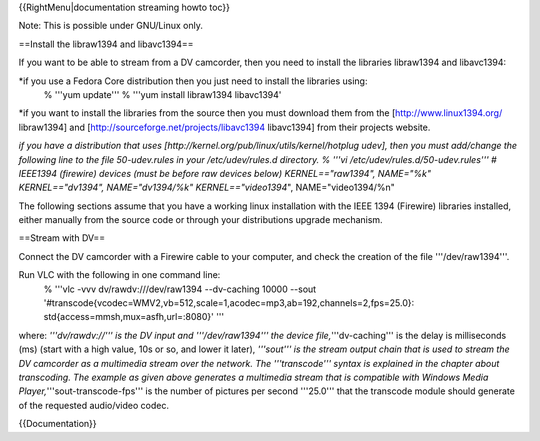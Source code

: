 {{RightMenu|documentation streaming howto toc}}

Note: This is possible under GNU/Linux only.

==Install the libraw1394 and libavc1394==

If you want to be able to stream from a DV camcorder, then you need to
install the libraries libraw1394 and libavc1394:

\*if you use a Fedora Core distribution then you just need to install the libraries using:
   % '''yum update''' % '''yum install libraw1394 libavc1394'

\*if you want to install the libraries from the source then you must
download them from the [http://www.linux1394.org/ libraw1394] and
[http://sourceforge.net/projects/libavc1394 libavc1394] from their
projects website.

*if you have a distribution that uses
[http://kernel.org/pub/linux/utils/kernel/hotplug udev], then you must
add/change the following line to the file 50-udev.rules in your
/etc/udev/rules.d directory. % '''vi /etc/udev/rules.d/50-udev.rules'''
# IEEE1394 (firewire) devices (must be before raw devices below)
KERNEL=="raw1394", NAME="%k" KERNEL=="dv1394", NAME="dv1394/%k"
KERNEL=="video1394*", NAME="video1394/%n"

The following sections assume that you have a working linux installation
with the IEEE 1394 (Firewire) libraries installed, either manually from
the source code or through your distributions upgrade mechanism.

==Stream with DV==

Connect the DV camcorder with a Firewire cable to your computer, and
check the creation of the file '''/dev/raw1394'''.

Run VLC with the following in one command line:
   % '''vlc -vvv dv/rawdv:///dev/raw1394 --dv-caching 10000 --sout
   '#transcode{vcodec=WMV2,vb=512,scale=1,acodec=mp3,ab=192,channels=2,fps=25.0}:
   std{access=mmsh,mux=asfh,url=:8080}' '''

where: *'''dv/rawdv://''' is the DV input and '''/dev/raw1394''' the
device file,*'''dv-caching''' is the delay is milliseconds (ms) (start
with a high value, 10s or so, and lower it later), *'''sout''' is the
stream output chain that is used to stream the DV camcorder as a
multimedia stream over the network. The '''transcode''' syntax is
explained in the chapter about transcoding. The example as given above
generates a multimedia stream that is compatible with Windows Media
Player,*'''sout-transcode-fps''' is the number of pictures per second
'''25.0''' that the transcode module should generate of the requested
audio/video codec.

{{Documentation}}
